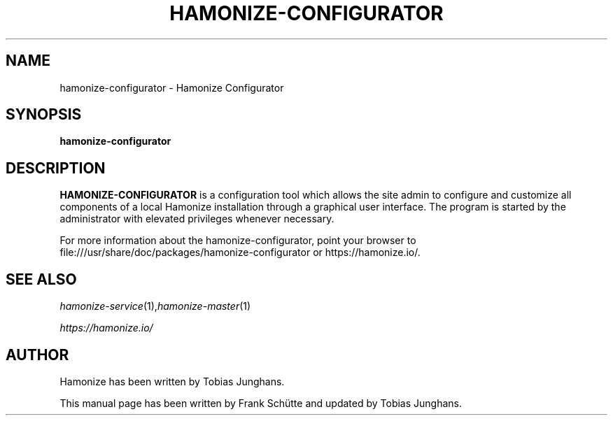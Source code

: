 .TH HAMONIZE-CONFIGURATOR 1 2018-12-07 Hamonize
.SH NAME
hamonize-configurator \- Hamonize Configurator
.SH SYNOPSIS
\fBhamonize-configurator\fP
.SH DESCRIPTION

\fBHAMONIZE-CONFIGURATOR\fR is a configuration tool which allows the site
admin to configure and customize all components of a local Hamonize
installation through a graphical user interface. The program is started
by the administrator with elevated privileges whenever necessary.

.PP
For more information about the hamonize-configurator, point your browser to file:///usr/share/doc/packages/hamonize-configurator or https://hamonize.io/.
.SH SEE ALSO
.IR hamonize-service (1), hamonize-master (1)

.PP
.IR https://hamonize.io/

.SH AUTHOR
Hamonize has been written by Tobias Junghans.
.PP
This manual page has been written by Frank Schütte and updated by Tobias Junghans.
